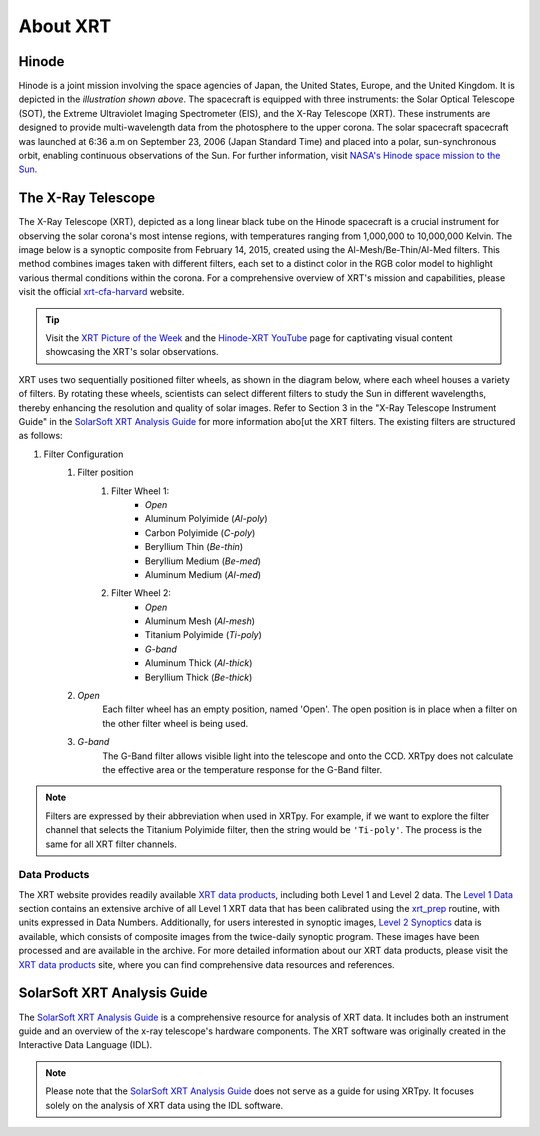 .. _xrtpy-about-xrt:

*********
About XRT
*********

Hinode
======

.. image:: _static/images/hinode_satellite.png
   :alt: Hinode Satellite
   :align: center

Hinode is a joint mission involving the space agencies of Japan, the United States, Europe,  and the United Kingdom.
It is depicted in the *illustration shown above*.
The spacecraft is equipped with three instruments: the Solar Optical Telescope (SOT), the Extreme Ultraviolet Imaging Spectrometer (EIS), and the X-Ray Telescope (XRT).
These instruments are designed to provide multi-wavelength data from the photosphere to the upper corona.
The solar spacecraft spacecraft was launched at 6:36 a.m on September 23, 2006 (Japan Standard Time) and placed into a polar,  sun-synchronous orbit, enabling continuous observations of the Sun.
For further information, visit `NASA's Hinode space mission to the Sun`_.


.. _xrtpy-about-xrt-filters:

The X-Ray Telescope
===================

.. image:: _static/images/XRT_composite_image_full_disk_14February2015.png
   :alt: XRT Composite Image
   :align: center
   :scale: 50%

The X-Ray Telescope (XRT), depicted as a long linear black tube on the Hinode spacecraft is a crucial instrument for observing the solar corona's most intense regions, with temperatures ranging from 1,000,000 to 10,000,000 Kelvin.
The image below is a synoptic composite from February 14, 2015, created using the Al-Mesh/Be-Thin/Al-Med filters.
This method combines images taken with different filters, each set to a distinct color in the RGB color model to highlight various thermal conditions within the corona.
For a comprehensive overview of XRT's mission and capabilities, please visit the official xrt-cfa-harvard_ website.

.. tip::

   Visit the `XRT Picture of the Week`_ and the `Hinode-XRT YouTube`_ page for captivating visual content showcasing the XRT's solar observations.

XRT uses two sequentially positioned filter wheels, as shown in the diagram below, where each wheel houses a variety of filters.
By rotating these wheels, scientists can select different filters to study the Sun in different wavelengths, thereby enhancing the resolution and quality of solar images.
Refer to Section 3 in the "X-Ray Telescope Instrument Guide" in the `SolarSoft XRT Analysis Guide`_ for more information abo[ut the XRT filters.
The existing filters are structured as follows:

#. Filter Configuration
    #. Filter position
        #. Filter Wheel 1:
            -  *Open*
            -  Aluminum Polyimide (*Al-poly*)
            -  Carbon Polyimide (*C-poly*)
            -  Beryllium Thin (*Be-thin*)
            -  Beryllium Medium (*Be-med*)
            -  Aluminum Medium (*Al-med*)
        #. Filter Wheel 2:
            -  *Open*
            -  Aluminum Mesh (*Al-mesh*)
            -  Titanium Polyimide (*Ti-poly*)
            -  *G-band*
            -  Aluminum Thick (*Al-thick*)
            -  Beryllium Thick (*Be-thick*)
    #. *Open*
        Each filter wheel has an empty position, named 'Open'.
        The open position is in place when a filter on the other filter wheel is being used.
    #. *G-band*
        The G-Band filter allows visible light into the telescope and onto the CCD.
        XRTpy does not calculate the effective area or the temperature response for the G-Band filter.

.. note::

    Filters are expressed by their abbreviation when used in XRTpy.
    For example, if we want to explore the filter channel that selects the Titanium Polyimide filter, then the string would be ``'Ti-poly'``.
    The process is the same for all XRT filter channels.

.. image:: _static/images/XRT_filter_wheels_Sun_View_Diagram.png
   :alt: Diagram of the XRT Filter Wheels
   :align: center

Data Products
*************

The XRT website provides readily available `XRT data products`_, including both Level 1 and Level 2 data.
The `Level 1 Data`_ section contains an extensive archive of all Level 1 XRT data that has been calibrated using the `xrt_prep`_ routine, with units expressed in Data Numbers.
Additionally, for users interested in synoptic images, `Level 2 Synoptics`_ data is available, which consists of composite images from the twice-daily synoptic program.
These images have been processed and are available in the archive.
For more detailed information about our XRT data products, please visit the `XRT data products`_ site, where you can find comprehensive data resources and references.

.. _Level 1 Data: https://xrt.cfa.harvard.edu/level1/
.. _Level 2 Synoptics: https://xrt.cfa.harvard.edu/data_products/Level2_Synoptics/
.. _XRT data products: https://xrt.cfa.harvard.edu/data_products/index.php
.. _xrt_prep: https://xrt.cfa.harvard.edu/resources/documents/XAG/XAG.pdf

SolarSoft XRT Analysis Guide
============================

The `SolarSoft XRT Analysis Guide`_ is a comprehensive resource for analysis of XRT data.
It includes both an instrument guide and an overview of the x-ray telescope's hardware components.
The XRT software was originally created in the Interactive Data Language (IDL).

.. note::

   Please note that the `SolarSoft XRT Analysis Guide`_ does not serve as a guide for using XRTpy.
   It focuses solely on the analysis of XRT data using the IDL software.

.. _Hinode-XRT YouTube: https://www.youtube.com/user/xrtpow
.. _Interactive Data Language: https://www.l3harrisgeospatial.com/Software-Technology/IDL
.. _NASA's Hinode space mission to the Sun: https://www.nasa.gov/mission_pages/hinode/mission.html
.. _SolarSoft XRT Analysis Guide: https://xrt.cfa.harvard.edu/resources/documents/XAG/XAG.pdf
.. _XRT Picture of the Week: https://xrt.cfa.harvard.edu/xpow
.. _xrt-cfa-harvard: https://xrt.cfa.harvard.edu/index.php
